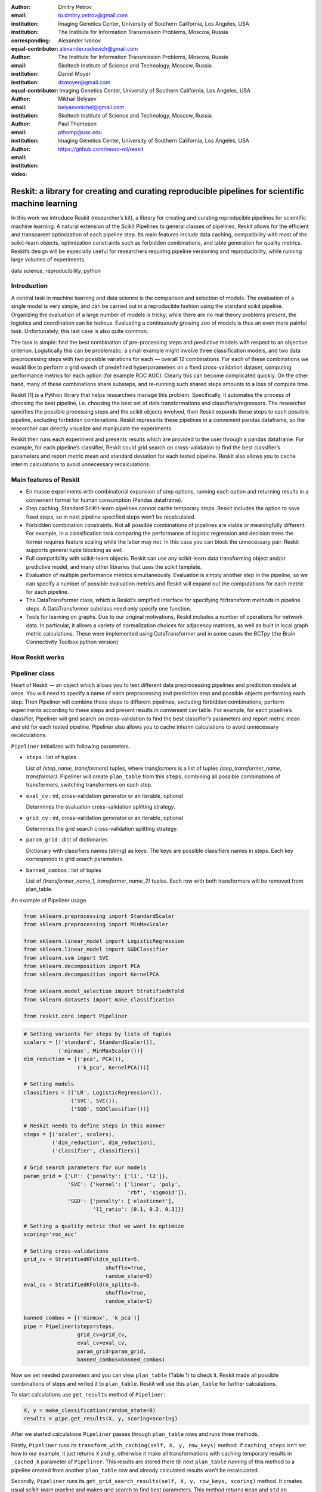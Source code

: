:author: Dmitry Petrov
:email: to.dmitry.petrov@gmail.com
:institution: Imaging Genetics Center, University of Southern California, Los Angeles, USA
:institution: The Institute for Information Transmission Problems, Moscow, Russia
:corresponding:
:equal-contributor:

:author: Alexander Ivanov
:email: alexander.radievich@gmail.com
:institution: The Institute for Information Transmission Problems, Moscow, Russia
:institution: Skoltech Institute of Science and Technology, Moscow, Russia
:equal-contributor:

:author: Daniel Moyer
:email: dcmoyer@gmail.com
:institution: Imaging Genetics Center, University of Southern California, Los Angeles, USA

:author: Mikhail Belyaev
:email: belyaevmichel@gmail.com
:institution: Skoltech Institute of Science and Technology, Moscow, Russia

:author: Paul Thompson
:email: pthomp@usc.edu
:institution: Imaging Genetics Center, University of Southern California, Los Angeles, USA

:video: https://github.com/neuro-ml/reskit

--------------------------------------------------------------------------------------------------
Reskit: a library for creating and curating reproducible pipelines for scientific machine learning
--------------------------------------------------------------------------------------------------

.. class:: abstract

In this work we introduce Reskit (researcher’s kit), a library for creating and curating reproducible pipelines for scientific machine learning. A natural extension of the Scikit Pipelines to general classes of pipelines, Reskit allows for the efficient and transparent optimization of each pipeline step. Its main features include data caching, compatibility with most of the scikit-learn objects, optimization constraints such as forbidden combinations, and table generation for quality metrics. Reskit’s design will be especially useful for researchers requiring pipeline versioning and reproducibility, while running large volumes of experiments.

.. class:: keywords

   data science, reproducibility, python

Introduction
------------

A central task in machine learning and data science is the comparison and selection of models. The evaluation of a single model is very simple, and can be carried out in a reproducible fashion using the standard scikit pipeline. Organizing the evaluation of a large number of models is tricky; while there are no real theory problems present, the logistics and coordination can be tedious. Evaluating a continuously growing zoo of models is thus an even more painful task. Unfortunately, this last case is also quite common.

The task is simple: find the best combination of pre-processing steps and predictive models with respect to an objective criterion. Logistically this can be problematic: a small example might involve three classification models, and two data preprocessing steps with two possible variations for each — overall 12 combinations. For each of these combinations we would like to perform a grid search of predefined hyperparameters on a fixed cross-validation dataset, computing performance metrics for each option (for example ROC AUC). Clearly this can become complicated quickly. On the other hand, many of these combinations share substeps, and re-running such shared steps amounts to a loss of compute time.

Reskit [1] is a Python library that helps researchers manage this problem. Specifically, it automates the process of choosing the best pipeline, i.e. choosing the best set of data transformations and classifiers/regressors. The researcher specifies the possible processing steps and the scikit objects involved, then Reskit expands these steps to each possible pipeline, excluding forbidden combinations. Reskit represents these pipelines in a convenient pandas dataframe, so the researcher can directly visualize and manipulate the experiments.

Reskit then runs each experiment and presents results which are provided to the user through a pandas dataframe. For example, for each pipeline’s classifier, Reskit could  grid search on cross-validation to find the best classifier’s parameters and report metric mean and standard deviation for each tested pipeline. Reskit also allows you to cache interim calculations to avoid unnecessary recalculations.

Main features of Reskit
-----------------------

- En masse experiments with combinatorial expansion of step options, running each option and returning results in a convenient format for human consumption (Pandas dataframe).

- Step caching. Standard SciKit-learn pipelines cannot cache temporary steps. Reskit includes the option  to save fixed steps, so in next pipeline specified steps won’t be recalculated.

- Forbidden combination constraints. Not all possible combinations of pipelines are viable or meaningfully different. For example, in a classification task comparing the performance of  logistic regression and decision trees the former requires feature scaling while the latter may not. In this case you can block the unnecessary pair. Reskit supports general tuple blocking as well.

- Full compatibility with scikit-learn objects. Reskit can use any scikit-learn data transforming object and/or predictive model, and many other libraries that uses the scikit template.

- Evaluation of multiple performance metrics simultaneously. Evaluation is simply another step in the pipeline, so we can specify a number of possible evaluation metrics and Reskit will expand out the computations for each metric for each pipeline.

- The DataTransformer class, which is Reskit’s simplfied interface for specifying fit/transform methods in pipeline steps. A DataTransformer subclass need only specify one function.

- Tools for learning on graphs. Due to our original motivations, Reskit includes a number of operations for network data. In particular, it allows  a variety of normalization choices for adjacency matrices, as well as built in  local graph metric calculations. These were implemented using DataTransformer and in some cases the BCTpy (the Brain Connectivity Toolbox python version)


How Reskit works
----------------

Pipeliner class
---------------

.. csv-table:: A plan of the experiment we set in our example.
  :file: papers/dmitry_petrov/plan_table.csv
  :widths: 1 10 15 15

Heart of Reskit — an object which allows you to test different data
preprocessing pipelines and prediction models at once. You will need to specify
a name of each preprocessing and prediction step and possible objects
performing each step. Then Pipeliner will combine these steps to different
pipelines, excluding forbidden combinations; perform experiments according to
these steps and present results in convenient csv table. For example, for each
pipeline’s classifier, Pipeliner will grid search on cross-validation to find
the best classifier’s parameters and report metric mean and std for each tested
pipeline. Pipeliner also allows you to cache interim calculations to avoid
unnecessary recalculations.


``Pipeliner`` initializes with following parameters.

* ``steps`` : list of tuples 

  List of `(step_name, transformers)` tuples, where `transformers` is a
  list of tuples `(step_transformer_name, transformer)`. Pipeliner will
  create ``plan_table`` from this ``steps``, combining all possible
  combinations of transformers, switching transformers on each step.

* ``eval_cv`` : int, cross-validation generator or an iterable, optional

  Determines the evaluation cross-validation splitting strategy.

* ``grid_cv`` : int, cross-validation generator or an iterable, optional

  Determines the grid search cross-validation splitting strategy.

* ``param_grid`` : dict of dictionaries

  Dictionary with classifiers names (string) as keys. The keys are possible
  classifiers names in steps. Each key corresponds to grid search parameters.

* ``banned_combos`` : list of tuples

  List of `(transformer_name_1, transformer_name_2)` tuples. Each row with
  both transformers will be removed from plan_table.

.. csv-table:: Grid Search results in our example in 'results' variable.
  :file: papers/dmitry_petrov/results_grid_search.csv
  :widths: 1 20 17 45

An example of Pipeliner usage.

.. code-block:: python

    from sklearn.preprocessing import StandardScaler
    from sklearn.preprocessing import MinMaxScaler

    from sklearn.linear_model import LogisticRegression
    from sklearn.linear_model import SGDClassifier
    from sklearn.svm import SVC
    from sklearn.decomposition import PCA
    from sklearn.decomposition import KernelPCA

    from sklearn.model_selection import StratifiedKFold
    from sklearn.datasets import make_classification

    from reskit.core import Pipeliner

.. code-block:: python

    # Setting variants for steps by lists of tuples
    scalers = [('standard', StandardScaler()),
               ('minmax', MinMaxScaler())]
    dim_reduction = [('pca', PCA()),
                     ('k_pca', KernelPCA())]

    # Setting models
    classifiers = [('LR', LogisticRegression()),
                   ('SVC', SVC()),
                   ('SGD', SGDClassifier())]

    # Reskit needs to define steps in this manner
    steps = [('scaler', scalers),
             ('dim_reduction', dim_reduction),
             ('classifier', classifiers)]

    # Grid search parameters for our models
    param_grid = {'LR': {'penalty': ['l1', 'l2']},
                  'SVC': {'kernel': ['linear', 'poly', 
                                     'rbf', 'sigmoid']},
                  'SGD': {'penalty': ['elasticnet'],
                          'l1_ratio': [0.1, 0.2, 0.3]}}

    # Setting a quality metric that we want to optimize
    scoring='roc_auc'

    # Setting cross-validations
    grid_cv = StratifiedKFold(n_splits=5, 
                              shuffle=True, 
                              random_state=0)
    eval_cv = StratifiedKFold(n_splits=5, 
                              shuffle=True, 
                              random_state=1)

    banned_combos = [('minmax', 'k_pca')]
    pipe = Pipeliner(steps=steps, 
                     grid_cv=grid_cv, 
                     eval_cv=eval_cv, 
                     param_grid=param_grid, 
                     banned_combos=banned_combos)


Now we set needed parameters and you can view ``plan_table`` (Table 1) to
check it. Reskit made all possible combinations of steps and writed it to
``plan_table``. Reskit will use this ``plan_table`` for further calculations.

To start calculations use ``get_results`` method of ``Pipeliner``:

.. code-block:: python

    X, y = make_classification(random_state=0)
    results = pipe.get_results(X, y, scoring=scoring)

After we started calculations ``Pipeliner`` passes through ``plan_table`` rows and
runs three methods.

Firstly, ``Pipeliner`` runs its ``transform_with_caching(self, X, y, row_keys)``
method. If ``caching_steps`` isn't set how in our example, it just returns ``X``
and ``y``, otherwise it make all transformations with caching temporary results in
``_cached_X`` parameter of ``Pipeliner``. This results are stored there till next
``plan_table`` running of this method to a pipeline created from another
``plan_table`` row and already calculated results won't be recalculated.

Secondly, ``Pipeliner`` runs its ``get_grid_search_results(self, X, y, row_keys,
scoring)`` method. It creates usual `scikit-learn` pipeline and makes grid
search to find best parameters. This method returns ``mean`` and ``std`` on ``grid_cv``
cross-validation. Also it returns best parameters for the pipeline.

Thirdly, ``Pipeliner`` runs its ``get_scores(self, X, y, row_keys, scoring)``
method. Again, it creates usual `scikit-learn` pipeline and validate
found above parameters on ``eval_cv`` cross-validation. This method returns 
validation scores.

Thus, in ``results`` variable we have grid search and validation results as a
table. This table includes tables 1, 2 and 3.

.. csv-table:: Validation results in 'results' variable.
  :file: papers/dmitry_petrov/results_evaluation.csv
  :widths: 1 18 18 30

DataTransformer class
---------------------
 
For convenience of the researchers we added ``DataTransformer`` class — a simple 
class which allows researcher to make sklearn-like transformers through usual
functions. 

Here is example of normalizing by mean of three matrices.

.. code-block:: python

    import numpy as np

    from reskit.normalizations import mean_norm
    from reskit.core import DataTransformer

    matrix_0 = np.random.rand(5, 5)
    matrix_1 = np.random.rand(5, 5)
    matrix_2 = np.random.rand(5, 5)
    y = np.array([0, 0, 1])

    X = np.array([matrix_0,
                  matrix_1,
                  matrix_2])

    output = np.array([mean_norm(matrix_0),
                       mean_norm(matrix_1),
                       mean_norm(matrix_2)])

    def mean_norm_trans(X):
        X = X.copy()
        N = len(X)
        for i in range(N):
            X[i] = mean_norm(X[i])
        return X

    result = DataTransformer(
                func=mean_norm_trans).fit_transform(X)

    (output == result).all()

.. code-block:: bash

    True

MatrixTransformer class
-----------------------

Particular case of ``DataTransformer`` is a ``MatrixTransformer``.

Here is the same example, but for ``MatrixTransformer`` usage. Input ``X`` for transformation
with ``MatrixTransformer`` should be a 3 dimensional array (array of matrices). So,
``MatrixTransformer`` just transforms each matrix in ``X``.

.. code-block:: python

    from reskit.core import DataTransformer

    result = MatrixTransformer(
                func=mean_norm).fit_transform(X)

    (output == result).all()

.. code-block:: bash

    True

Brain Connectivity Toolbox functions wrapper
--------------------------------------------

We provide some basic graph metrics in Reskit. To access most state of the art
graph metrics you can use Brain Connectivity Toolbox. You should install it via
pip:

.. code-block:: bash

    pip install bctpy

We can simply calculate `Pagerank` for previous matrices ``X``.

.. code-block:: python

    from bct.algorithms.centrality import pagerank_centrality


    featured_X = MatrixTransformer(
        d=0.85,
        func=pagerank_centrality).fit_transform(X)

So, using ``Pipeliner`` with `Brain Connectivity Toolbox` provides you
convenient functionality for your research.

Applications
------------

Reskit was originally developed for a brain network classification task. We have successfully applied it in our own research several times [8,9]. Code from two of these projects can be found at [10] and [11].  We believe the library is general enough to be useful in a variety of data science contexts, and we hope that other researchers will find this library useful in their studies.

Dependencies
------------

- Python 3.4 and higher.
- Scikit-learn [2] 0.18.1 and its dependencies. Our library was heavily inspired by scikit-learn Pipeline class and overall architecture of this library. One can think of Reskit as an extension of  scikit-learn pipelines.
- Pandas [4].
- SciPy [5], Python-Igraph [6] and NetworkX [7] for machine learning on networks.

Future plans
------------

- Ability to merge  multiple experiment plans.
- Distributed computing for calculation on computing clusters.
- Ability to calculate different quality metrics after one optimization.
- Public repository of DataTransformers for various purposes.
- Option to save best models/pipelines according to external criteria.
- Support for Python 2.7

Conclusion
----------

In this abstract we introduced Reskit, a library for creating and curating reproducible pipelines for scientific machine learning. Reskit allows for the efficient and transparent optimization of each pipeline step. Its main features include data caching, compatibility with most of the scikit-learn objects, optimization constraints, and table generation for quality metrics. Reskit’s design will be especially useful for researchers requiring pipeline versioning and reproducibility, while running large volumes of experiments.


References
----------

.. [reskit] https://github.com/neuro-ml/reskit/tree/master

.. [scikit] http://scikit-learn.org/stable/

.. [bct] https://sites.google.com/site/bctnet/

.. [pandas] http://pandas.pydata.org/

.. [scipy] https://www.scipy.org/

.. [igraph] http://igraph.org/python/

.. [networkx] https://networkx.github.io/

.. [PRNI2016] D. Petrov, Y. Dodonova, L. Zhukov, M. Belyaev, Boosting Connectome Classification via Combination of Geometric and Topological Normalization, 6th International Workshop on
   Pattern Recognition in Neuroimaging - 2016

.. [ISBI2017]  https://arxiv.org/abs/1701.07847

.. [PRNI_code] https://github.com/neuro-ml/PRNI2016

.. [ISBI_code] https://github.com/neuro-ml/structural-connectome-validation-pairwise
